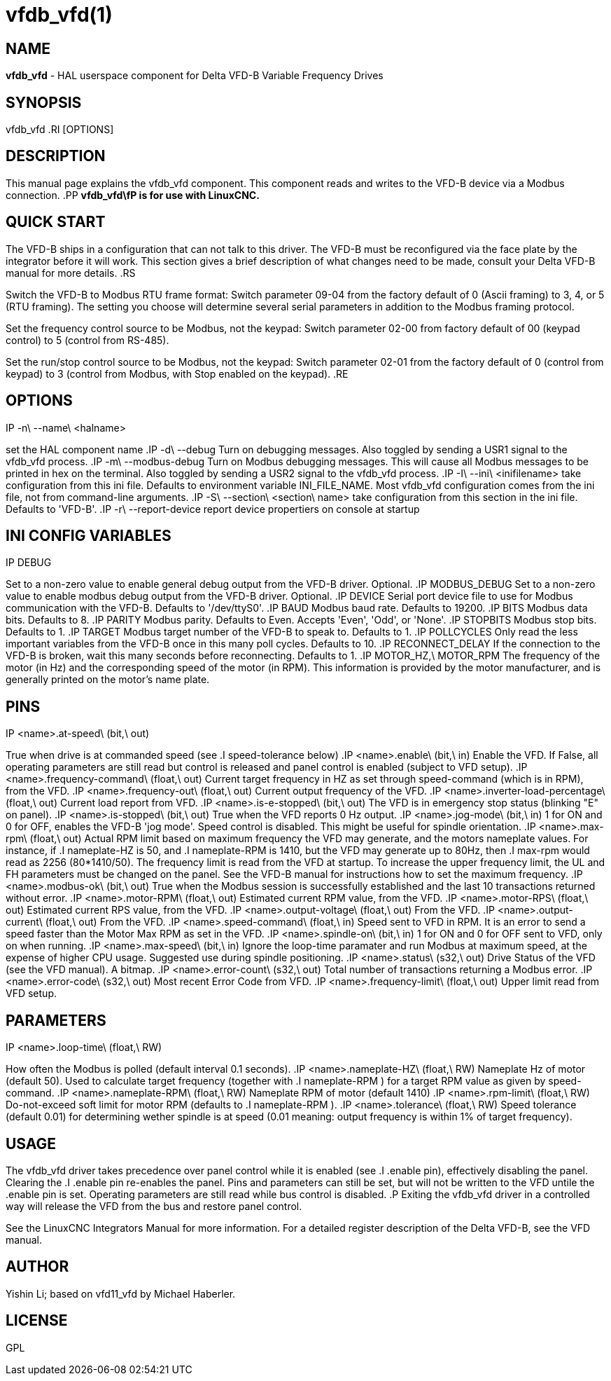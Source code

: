 = vfdb_vfd(1)
:manmanual: HAL Components
:mansource: ../man/man1/vfdb_vfd.1.asciidoc
:man version : 



== NAME
**vfdb_vfd** - HAL userspace component for Delta VFD-B Variable Frequency Drives



== SYNOPSIS
vfdb_vfd
.RI [OPTIONS]



== DESCRIPTION
This manual page explains the
vfdb_vfd
component. This component reads and writes to the VFD-B device via a
Modbus connection.
.PP
**vfdb_vfd\fP is for use with LinuxCNC.
**


== QUICK START
The VFD-B ships in a configuration that can not talk to this driver.
The VFD-B must be reconfigured via the face plate by the integrator
before it will work.  This section gives a brief description of what
changes need to be made, consult your Delta VFD-B manual for more details.
.RS

Switch the VFD-B to Modbus RTU frame format:
Switch parameter 09-04 from the factory default of 0 (Ascii framing)
to 3, 4, or 5 (RTU framing).  The setting you choose will determine
several serial parameters in addition to the Modbus framing protocol.

Set the frequency control source to be Modbus, not the keypad:
Switch parameter 02-00 from factory default of 00 (keypad control) to 5
(control from RS-485).

Set the run/stop control source to be Modbus, not the keypad:
Switch parameter 02-01 from the factory default of 0 (control from keypad)
to 3 (control from Modbus, with Stop enabled on the keypad).
.RE



== OPTIONS
.IP -n\ --name\ <halname>
set the HAL component name
.IP -d\ --debug
Turn on debugging messages. Also toggled by sending a USR1 signal to the
vfdb_vfd process.
.IP -m\ --modbus-debug
Turn on Modbus debugging messages. This will cause all Modbus messages to
be printed in hex on the terminal.  Also toggled by sending a USR2 signal
to the vfdb_vfd process.
.IP -I\ --ini\ <inifilename>
take configuration from this ini
file. Defaults to environment variable INI_FILE_NAME.  Most vfdb_vfd
configuration comes from the ini file, not from command-line arguments.
.IP -S\ --section\ <section\ name>
take configuration from this
section in the ini file. Defaults to 'VFD-B'.
.IP -r\ --report-device
report device propertiers on console at startup



== INI CONFIG VARIABLES
.IP DEBUG
Set to a non-zero value to enable general debug output from the VFD-B
driver.  Optional.
.IP MODBUS_DEBUG
Set to a non-zero value to enable modbus debug output from the VFD-B
driver.  Optional.
.IP DEVICE
Serial port device file to use for Modbus communication with the VFD-B.
Defaults to '/dev/ttyS0'.
.IP BAUD
Modbus baud rate.  Defaults to 19200.
.IP BITS
Modbus data bits.  Defaults to 8.
.IP PARITY
Modbus parity.  Defaults to Even.  Accepts 'Even', 'Odd', or 'None'.
.IP STOPBITS
Modbus stop bits.  Defaults to 1.
.IP TARGET
Modbus target number of the VFD-B to speak to.  Defaults to 1.
.IP POLLCYCLES
Only read the less important variables from the VFD-B once in this many
poll cycles.  Defaults to 10.
.IP RECONNECT_DELAY
If the connection to the VFD-B is broken, wait this many seconds before
reconnecting.  Defaults to 1.
.IP MOTOR_HZ,\ MOTOR_RPM
The frequency of the motor (in Hz) and the corresponding speed of the
motor (in RPM).  This information is provided by the motor manufacturer,
and is generally printed on the motor's name plate.



== PINS
.IP <name>.at-speed\ (bit,\ out)
True when drive is at commanded speed (see
.I
speed-tolerance
below)
.IP <name>.enable\ (bit,\ in)
Enable the VFD. If False, all operating parameters are still read but
control is released and panel control is enabled (subject to VFD setup).
.IP <name>.frequency-command\ (float,\ out)
Current target frequency in HZ as set through speed-command (which is in
RPM), from the VFD.
.IP <name>.frequency-out\ (float,\ out)
Current output frequency of the VFD.
.IP <name>.inverter-load-percentage\ (float,\ out)
Current load report from VFD.
.IP <name>.is-e-stopped\ (bit,\ out)
The VFD is in emergency stop status (blinking "E" on panel).
.IP <name>.is-stopped\ (bit,\ out)
True when the VFD reports 0 Hz output.
.IP <name>.jog-mode\ (bit,\ in)
1 for ON and 0 for OFF, enables the VFD-B 'jog mode'. Speed control
is disabled.  This might be useful for spindle orientation.
.IP <name>.max-rpm\ (float,\ out)
Actual RPM limit based on maximum frequency the VFD may generate, and
the motors nameplate values. For instance, if
.I nameplate-HZ
is 50, and
.I nameplate-RPM
is 1410, but the VFD may generate up to 80Hz, then
.I max-rpm
would read as 2256 (80*1410/50). The frequency limit is read from the VFD
at startup.  To increase the upper frequency limit, the UL and FH
parameters must be changed on the panel.  See the VFD-B manual for
instructions how to set the maximum frequency.
.IP <name>.modbus-ok\ (bit,\ out)
True when the Modbus session is successfully established and the last 10
transactions returned without error.
.IP <name>.motor-RPM\ (float,\ out)
Estimated current RPM value, from the VFD.
.IP <name>.motor-RPS\ (float,\ out)
Estimated current RPS value, from the VFD.
.IP <name>.output-voltage\ (float,\ out)
From the VFD.
.IP <name>.output-current\ (float,\ out)
From the VFD.
.IP <name>.speed-command\ (float,\ in)
Speed sent to VFD in RPM. It is an error to send a speed faster than the
Motor Max RPM as set in the VFD.
.IP <name>.spindle-on\ (bit,\ in)
1 for ON and 0 for OFF sent to VFD, only on when running.
.IP <name>.max-speed\ (bit,\ in)
Ignore the loop-time paramater and run Modbus at maximum
speed, at the expense of higher CPU usage. Suggested use
during spindle positioning.
.IP <name>.status\ (s32,\ out)
Drive Status of the VFD (see the VFD manual). A bitmap.
.IP <name>.error-count\ (s32,\ out)
Total number of transactions returning a Modbus error.
.IP <name>.error-code\ (s32,\ out)
Most recent Error Code from VFD.
.IP <name>.frequency-limit\ (float,\ out)
Upper limit read from VFD setup.



== PARAMETERS
.IP <name>.loop-time\ (float,\ RW)
How often the Modbus is polled (default interval 0.1 seconds).
.IP <name>.nameplate-HZ\ (float,\ RW)
Nameplate Hz of motor (default 50). Used to calculate target frequency
(together with
.I nameplate-RPM
) for a target RPM value as given by speed-command.
.IP <name>.nameplate-RPM\ (float,\ RW)
Nameplate RPM of motor (default 1410)
.IP <name>.rpm-limit\ (float,\ RW)
Do-not-exceed soft limit for motor RPM (defaults to
.I nameplate-RPM
).
.IP <name>.tolerance\ (float,\ RW)
Speed tolerance (default 0.01) for determining wether spindle is at speed
(0.01 meaning: output frequency is within 1% of target frequency).



== USAGE
The vfdb_vfd driver takes precedence over panel control while it is enabled
(see
.I .enable
pin), effectively disabling the panel. Clearing the
.I .enable
pin re-enables the panel. Pins and parameters can still be set, but will
not be written to the VFD untile the .enable pin is set. Operating
parameters are still read while bus control is disabled.
.P
Exiting the vfdb_vfd driver in a controlled way will release the VFD from
the bus and restore panel control.

See the LinuxCNC Integrators Manual for more information. For a detailed
register description of the Delta VFD-B, see the VFD manual.




== AUTHOR
Yishin Li; based on vfd11_vfd by Michael Haberler.


== LICENSE
GPL
